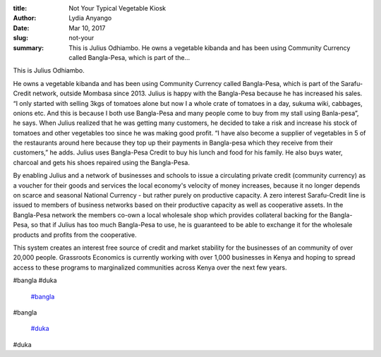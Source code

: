 :title: Not Your Typical Vegetable Kiosk
:author: Lydia Anyango
:date: Mar 10, 2017
:slug: not-your
 
:summary: This is Julius Odhiambo. He owns a vegetable kibanda and has been using Community Currency called Bangla-Pesa, which is part of the...
 



.. image:: images/blog/not-your18.webp



 



This is Julius Odhiambo.



 



He owns a vegetable kibanda and has been using Community Currency called Bangla-Pesa, which is part of the Sarafu-Credit network, outside Mombasa since 2013. Julius is happy with the Bangla-Pesa because he has increased his sales. “I only started with selling 3kgs of tomatoes alone but now I a whole crate of tomatoes in a day, sukuma wiki, cabbages, onions etc. And this is because I both use Bangla-Pesa and many people come to buy from my stall using Banla-pesa”, he says. When Julius realized that he was getting many customers, he decided to take a risk and increase his stock of tomatoes and other vegetables too since he was making good profit. “I have also become a supplier of vegetables in 5 of the restaurants around here because they top up their payments in Bangla-pesa which they receive from their customers,” he adds. Julius uses Bangla-Pesa Credit to buy his lunch and food for his family. He also buys water, charcoal and gets his shoes repaired using the Bangla-Pesa.



 



By enabling Julius and a network of businesses and schools to issue a circulating private credit (community currency) as a voucher for their goods and services the local economy's velocity of money increases, because it no longer depends on scarce and seasonal National Currency - but rather purely on productive capacity. A zero interest Sarafu-Credit line is issued to members of business networks based on their productive capacity as well as cooperative assets. In the Bangla-Pesa network the members co-own a local wholesale shop which provides collateral backing for the Bangla-Pesa, so that if Julius has too much Bangla-Pesa to use, he is guaranteed to be able to exchange it for the wholesale products and profits from the cooperative.



 



This system creates an interest free source of credit and market stability for the businesses of an community of over 20,000 people. Grassroots Economics is currently working with over 1,000 businesses in Kenya and hoping to spread access to these programs to marginalized communities across Kenya over the next few years.



#bangla #duka

	`#bangla <https://www.grassrootseconomics.org/blog/hashtags/bangla>`_	

#bangla

	`#duka <https://www.grassrootseconomics.org/blog/hashtags/duka>`_	

#duka

